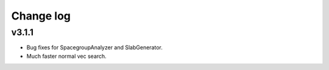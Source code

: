 Change log
==========

v3.1.1
------
* Bug fixes for SpacegroupAnalyzer and SlabGenerator.
* Much faster normal vec search.
